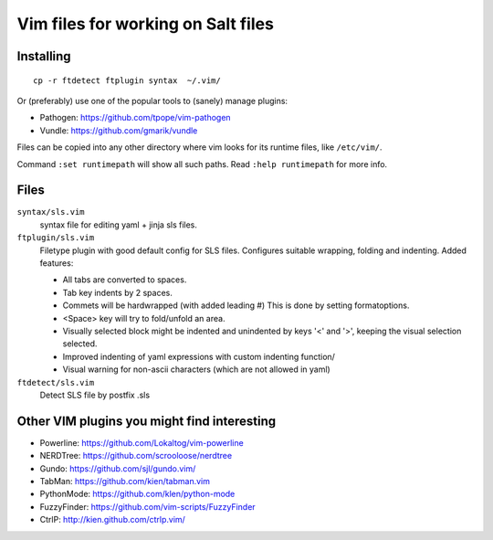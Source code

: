 ===================================
Vim files for working on Salt files
===================================

Installing
==========

::

    cp -r ftdetect ftplugin syntax  ~/.vim/

Or (preferably) use one of the popular tools to (sanely) manage plugins:

- Pathogen: https://github.com/tpope/vim-pathogen
- Vundle: https://github.com/gmarik/vundle

Files can be copied into any other directory where vim looks for its runtime
files, like ``/etc/vim/``.

Command ``:set runtimepath`` will show all such paths. Read ``:help
runtimepath`` for more info.

Files
=====

``syntax/sls.vim``
    syntax file for editing yaml + jinja sls files.

``ftplugin/sls.vim``
    Filetype plugin with good default config for SLS files. Configures suitable
    wrapping, folding and indenting. Added features:

    - All tabs are converted to spaces.
    - Tab key indents by 2 spaces.
    - Commets will be hardwrapped (with added leading #)
      This is done by setting formatoptions.
    - <Space> key will try to fold/unfold an area.
    - Visually selected block might be indented and unindented
      by keys '<' and '>', keeping the visual selection selected.
    - Improved indenting of yaml expressions with custom indenting function/
    - Visual warning for non-ascii characters (which are not allowed in yaml)

``ftdetect/sls.vim``
    Detect SLS file by postfix .sls


Other VIM plugins you might find interesting
============================================

- Powerline: https://github.com/Lokaltog/vim-powerline
- NERDTree: https://github.com/scrooloose/nerdtree
- Gundo: https://github.com/sjl/gundo.vim/
- TabMan: https://github.com/kien/tabman.vim
- PythonMode: https://github.com/klen/python-mode
- FuzzyFinder: https://github.com/vim-scripts/FuzzyFinder
- CtrlP: http://kien.github.com/ctrlp.vim/
